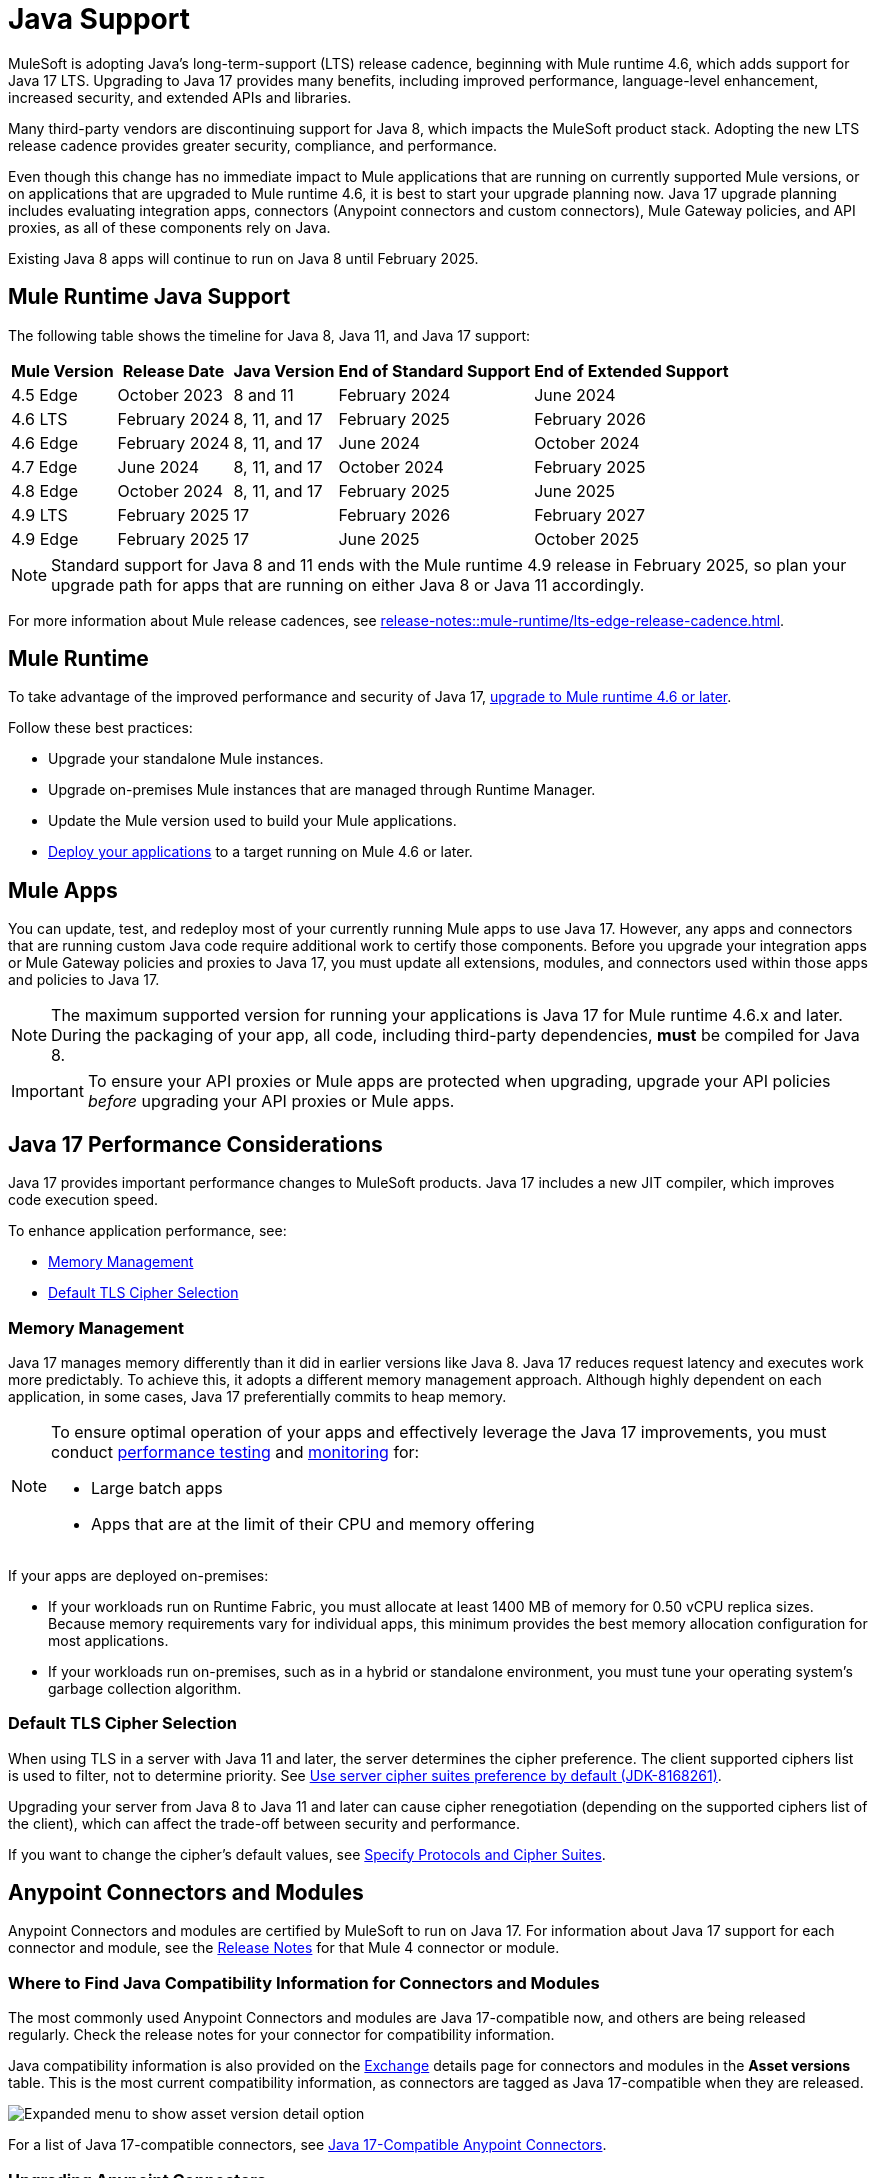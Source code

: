 = Java Support

MuleSoft is adopting Java's long-term-support (LTS) release cadence, beginning with Mule runtime 4.6, which adds support for Java 17 LTS. Upgrading to Java 17 provides many benefits, including improved performance, language-level enhancement, increased security, and extended APIs and libraries.

Many third-party vendors are discontinuing support for Java 8, which impacts the MuleSoft product stack. Adopting the new LTS release cadence provides greater security, compliance, and performance.

Even though this change has no immediate impact to Mule applications that are running on currently supported Mule versions, or on applications that are upgraded to Mule runtime 4.6, it is best to start your upgrade planning now. Java 17 upgrade planning includes evaluating integration apps, connectors (Anypoint connectors and custom connectors), Mule Gateway policies, and API proxies, as all of these components rely on Java.

Existing Java 8 apps will continue to run on Java 8 until February 2025. 


[[mule-runtime-java-support]]
== Mule Runtime Java Support

The following table shows the timeline for Java 8, Java 11, and Java 17 support:

[%header%autowidth.spread]
|===
|Mule Version| Release Date |Java Version | End of Standard Support | End of Extended Support
|4.5 Edge | October 2023 |8 and 11 | February 2024 | June 2024
|4.6 LTS | February 2024 | 8, 11, and 17 | February 2025 | February 2026
|4.6 Edge | February 2024 |8, 11, and 17 | June 2024 | October 2024
|4.7 Edge | June 2024 | 8, 11, and 17 | October 2024 | February 2025
|4.8 Edge | October 2024 | 8, 11, and 17 | February 2025 | June 2025
|4.9 LTS | February 2025 | 17 | February 2026 | February 2027
|4.9 Edge | February 2025 | 17 | June 2025 | October 2025
|===

[NOTE]
Standard support for Java 8 and 11 ends with the Mule runtime 4.9 release in February 2025, so plan your upgrade path for apps that are running on either Java 8 or Java 11 accordingly.

For more information about Mule release cadences, see xref:release-notes::mule-runtime/lts-edge-release-cadence.adoc[].

[[mule-runtime]]
== Mule Runtime

To take advantage of the improved performance and security of Java 17, xref:release-notes::mule-runtime/updating-mule-4-versions.adoc[upgrade to Mule runtime 4.6 or later].

Follow these best practices:

* Upgrade your standalone Mule instances.
* Upgrade on-premises Mule instances that are managed through Runtime Manager.
* Update the Mule version used to build your Mule applications.
* xref:mule-runtime::deploying.adoc[Deploy your applications] to a target running on Mule 4.6 or later.

[[mule-apps]]
== Mule Apps

You can update, test, and redeploy most of your currently running Mule apps to use Java 17. However, any apps and connectors that are running custom Java code require additional work to certify those components. Before you upgrade your integration apps or Mule Gateway policies and proxies to Java 17, you must update all extensions, modules, and connectors used within those apps and policies to Java 17.

NOTE: The maximum supported version for running your applications is Java 17 for Mule runtime 4.6.x and later. During the packaging of your app, all code, including third-party dependencies, *must* be compiled for Java 8.

[IMPORTANT]
To ensure your API proxies or Mule apps are protected when upgrading, upgrade your API policies _before_ upgrading your API proxies or Mule apps.

[[application-performance]]
== Java 17 Performance Considerations

Java 17 provides important performance changes to MuleSoft products. Java 17 includes a new JIT compiler, which improves code execution speed. 

To enhance application performance, see:

* <<memory-management>>
* <<default-tls-cipher-selection>>

[[memory-management]]
=== Memory Management

Java 17 manages memory differently than it did in earlier versions like Java 8. Java 17 reduces request latency and executes work more predictably. To achieve this, it adopts a different memory management approach. Although highly dependent on each application, in some cases, Java 17 preferentially commits to heap memory.

[NOTE]
====
To ensure optimal operation of your apps and effectively leverage the Java 17 improvements, you must conduct xref:mule-runtime::tuning-test-validations.adoc[performance testing] and xref:mule-runtime::tuning-monitoring.adoc[monitoring] for:

* Large batch apps
* Apps that are at the limit of their CPU and memory offering 
====

If your apps are deployed on-premises:

* If your workloads run on Runtime Fabric, you must allocate at least 1400 MB of memory for 0.50 vCPU replica sizes. Because memory requirements vary for individual apps, this minimum provides the best memory allocation configuration for most applications.

* If your workloads run on-premises, such as in a hybrid or standalone environment, you must tune your operating system’s garbage collection algorithm. 

[[default-tls-cipher-selection]]
=== Default TLS Cipher Selection

When using TLS in a server with Java 11 and later, the server determines the cipher preference. The client supported ciphers list is used to filter, not to determine priority. See https://bugs.openjdk.org/browse/JDK-8168261[Use server cipher suites preference by default (JDK-8168261)].

Upgrading your server from Java 8 to Java 11 and later can cause cipher renegotiation (depending on the supported ciphers list of the client), which can affect the trade-off between security and performance.

If you want to change the cipher's default values, see xref:mule-runtime::tls-configuration.adoc#optional-specify-protocols-and-cipher-suites[Specify Protocols and Cipher Suites].

[[anypoint-connectors-and-modules]]
== Anypoint Connectors and Modules

Anypoint Connectors and modules are certified by MuleSoft to run on Java 17. For information about Java 17 support for each connector and module, see the xref:release-notes::connector/anypoint-connector-release-notes.adoc#mule_4[Release Notes] for that Mule 4 connector or module. 

=== Where to Find Java Compatibility Information for Connectors and Modules

The most commonly used Anypoint Connectors and modules are Java 17-compatible now, and others are being released regularly. Check the release notes for your connector for compatibility information.

Java compatibility information is also provided on the xref:exchange::asset-versions.adoc[Exchange] details page for connectors and modules in the *Asset versions* table. This is the most current compatibility information, as connectors are tagged as Java 17-compatible when they are released. 

image:exchange-version-detail.png[Expanded menu to show asset version detail option]

For a list of Java 17-compatible connectors, see https://help.salesforce.com/s/articleView?id=000782248&type=1[Java 17-Compatible Anypoint Connectors^]. 

=== Upgrading Anypoint Connectors 

To upgrade Anypoint Connectors that are provided by MuleSoft and being used out-of-the-box (no custom code):

. In Runtime Manager, update the Mule app that has your connectors to run on Mule runtime 4.6 or later. 
. In Anypoint Studio, xref:studio::change-jdk-config-in-projects.adoc[change the target JDK] at the project property level.  
. When you select JDK 17, Studio automatically prompts you to update the connectors in your project.
. During packaging, Studio provides guidance and alerts if there are any connectors in your project that are incompatible with the selected JDK version. 
. xref:mule-runtime::deploying.adoc[Deploy your applications] to a target running on Mule 4.6 or later. Runtime Manager shows alerts if there are any mismatches between the project's Java version and the deployment environment. 

If your connector includes custom code, go to <<custom-connectors>>.

[[custom-connectors]]
== Custom Connectors

Custom connectors are any connectors that are not developed and maintained by MuleSoft, including connectors that are built by MuleSoft partners or customers. If you are using a custom connector in your app, you must update your connector to run on Java 17 and Mule runtime 4.6 and later. 

If you are a MuleSoft partner:

. In your Mule app, update your connector that is generated from:
  * xref:partner-connector-upgrade.adoc#upgrade-your-mule-sdk-connectors[Mule SDK]
  * xref:partner-connector-upgrade.adoc#upgrade-your-rest-sdk-connectors[REST SDK (beta)]
  * xref:partner-connector-upgrade.adoc#upgrade-your-rest-connect-connectors[REST Connect]
. Test your connector using xref:partner-connector-upgrade.adoc#test-your-custom-connector-with-mtf[Module Testing Framework (beta)].
. xref:mule-runtime::deploying.adoc[Deploy your applications] to a target running on Mule 4.6 or later.

If you are a MuleSoft customer:

. In your Mule app, update your connector that is generated from:
  * xref:customer-connector-upgrade.adoc#upgrade-your-mule-sdk-connectors[Mule SDK]
  * xref:customer-connector-upgrade.adoc#upgrade-your-rest-connect-connectors[REST Connect]
. Test your connector using xref:customer-connector-upgrade.adoc#test-your-custom-connector-with-munit[MUnit].
. xref:mule-runtime::deploying.adoc[Deploy your applications] to a target running on Mule 4.6 or later.

[[anypoint-studio]]
== Anypoint Studio

Starting with Anypoint Studio (Studio) 7.17, if your Mule app is running on Mule runtime 4.6 or later, you can change the target JVM at the Studio project level to upgrade or downgrade the JVM. 

Studio 17 provides compatibility guidance:

* When you package your app, Studio 7.17 offers real-time guidance and alerts you if there are any incompatible connector versions or project mismatches to prevent deployment failures.
* When you add a new connector or module to your project, Studio shows the supported JVM version for each version of the connector or module. 
* When you upgrade an existing Studio project to Java 17, Studio automatically searches Exchange and suggests which extensions (modules and connectors) in your app to upgrade. 
* When you deploy an app to CloudHub from Studio, Runtime Manager proactively detects mismatches between the project's Java version and the deployment environment. For example, if your project is built for Java 8 and your target environment is Java 17, Runtime Manager and Studio provide guidance to prevent deployment failures.

For more information, see xref:studio::change-jdk-config-in-projects.adoc[] and xref:studio::update-modules.adoc[].

[[policies]]
== Policies

The MuleSoft-included Mule Gateway policies are compatible with Java 17 beginning with the Mule runtime 4.6 release. These policies continue to have standard support for Java 8 until February 2025, so it's best to start updating your policies as soon as possible. 

[IMPORTANT]
To ensure your API proxies or Mule apps are protected when upgrading, upgrade your policies _before_ upgrading your API proxies or Mule apps.

For details about how to upgrade your policies, see xref:upgrade-policies-proxies.adoc#upgrading-automated-policies[Upgrading Automated Policies] and xref:upgrade-policies-proxies.adoc#upgrading-api-level-policies[Upgrading API-Level Policies].

[[api-proxies]]
== API Proxies

The MuleSoft-included API proxies are compatible with Java 17 beginning with the Mule runtime 4.6 release. These API proxies continue to have standard support for Java 8 until February 2025, so it’s best to start updating your API proxies as soon as possible. 

[IMPORTANT]
To ensure your API proxies or Mule apps are protected when upgrading, upgrade your API policies _before_ upgrading your API proxies or Mule apps.

The steps to upgrade are a little different, depending on your *Proxy type*: 

* Basic endpoint:
** If you use Basic endpoint, deploy the adapted application to the Mule runtime instance and connect it to API Manager using autodiscovery. For more information, see xref:mule-gateway::mule-gateway-config-autodiscovery-mule4.adoc[Configuring Mule Gateway API Autodiscovery in a Mule 4 Application].
** If you use a Basic endpoint API instance to update your instance, update the Mule application connecting to your API instance.
* Proxy application
+
For details about how to upgrade your proxy applications, see xref:upgrade-policies-proxies.adoc#upgrading-api-proxies[Upgrading API Proxies].

[[mule-maven-plugin]]
== Mule Maven Plugin 

If you are using Mule Maven Plugin (MMP) 4.1.1 and later to deploy your apps, you can configure the deployment to use Java 17.  

When deploying to CloudHub, Mule Maven Plugin deploys the latest build version of a release train when the build version has a major and minor version. MMP has a new Java version property to explicitly deploy to a specified Java version.

When deploying to Runtime Fabric and CloudHub 2.0, Mule Maven Plugin accepts the entire tag of the build so you can use the correct semantic version (SemVer) in your deployment. 

For more information, see the following documentation:

* xref:mule-runtime::deploy-to-cloudhub.adoc[]
* xref:mule-runtime::deploy-to-cloudhub-2.adoc[]
* xref:mule-runtime::deploy-to-rtf.adoc[]

[[dataweave]]
== DataWeave

DataWeave uses Java's reflection API to read and write Java objects. Java 17 adds some restrictions in encapsulation and reflective access that affect the Java Data Format and Mule objects.

To ensure that your applications continue to work as expected, follow these guidelines:

* Verify that the objects used by your application are Plain Old Java Objects (POJOs). 
+
POJOs are required for DataWeave 2.6.0 and later, and you must ensure that the POJOs have:

** A default constructor
** Getters for all properties
** Setters for all properties

* Verify that predefined variables are accessed through their proper API.
+
Variables like `attributes`, `message`, and `error` have specific access APIs. Using the proper fields is required when using Java 17 because internal fields are no longer accessible. For example:

** `error.muleMessage` needs to be replaced by the proper Mule error field `error.errorMessage`.
** `error.errors` needs to be replaced by the proper Mule error field `error.childErrors`.

For more information, see the following documentation:

* xref:dataweave::dataweave-formats-java.adoc#java-support[Java Format]
* xref:dataweave::dataweave-variables-context.adoc[Predefined Variables]

== See Also

* https://help.salesforce.com/s/articleView?id=000396936&type=1[MuleSoft Java 17 Upgrade FAQ^]
* xref:release-notes::connector/anypoint-connector-release-notes.adoc[Connector Release Notes]

